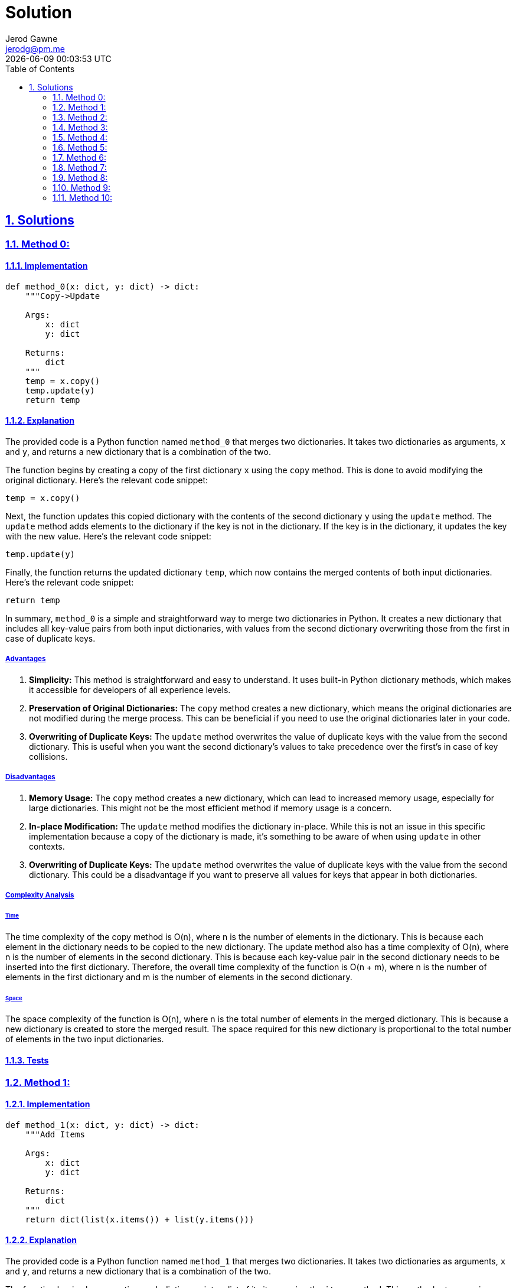 :doctitle: Solution
:author: Jerod Gawne
:email: jerodg@pm.me
:docdate: 12 February 2024
:revdate: {docdatetime}
:doctype: article
:sectanchors:
:sectlinks:
:sectnums:
:toc:
:icons: font
:keywords: solution, python

== Solutions

[.lead]
=== Method 0:

==== Implementation

[source,python,linenums]
----
def method_0(x: dict, y: dict) -> dict:
    """Copy->Update

    Args:
        x: dict
        y: dict

    Returns:
        dict
    """
    temp = x.copy()
    temp.update(y)
    return temp
----

==== Explanation

The provided code is a Python function named `method_0` that merges two dictionaries.
It takes two dictionaries as arguments, `x` and `y`, and returns a new dictionary that is a combination of the two.

The function begins by creating a copy of the first dictionary `x` using the `copy` method.
This is done to avoid modifying the original dictionary.
Here's the relevant code snippet:

[source,python]
----
temp = x.copy()
----

Next, the function updates this copied dictionary with the contents of the second dictionary `y` using the `update` method.
The `update` method adds elements to the dictionary if the key is not in the dictionary.
If the key is in the dictionary, it updates the key with the new value.
Here's the relevant code snippet:

[source,python]
----
temp.update(y)
----

Finally, the function returns the updated dictionary `temp`, which now contains the merged contents of both input dictionaries.
Here's the relevant code snippet:

[source,python]
----
return temp
----

In summary, `method_0` is a simple and straightforward way to merge two dictionaries in Python.
It creates a new dictionary that includes all key-value pairs from both input dictionaries, with values from the second dictionary overwriting those from the first in case of duplicate keys.

===== Advantages

1. **Simplicity:** This method is straightforward and easy to understand.
It uses built-in Python dictionary methods, which makes it accessible for developers of all experience levels.

2. **Preservation of Original Dictionaries:** The `copy` method creates a new dictionary, which means the original dictionaries are not modified during the merge process.
This can be beneficial if you need to use the original dictionaries later in your code.

3. **Overwriting of Duplicate Keys:** The `update` method overwrites the value of duplicate keys with the value from the second dictionary.
This is useful when you want the second dictionary's values to take precedence over the first's in case of key collisions.

===== Disadvantages

1. **Memory Usage:** The `copy` method creates a new dictionary, which can lead to increased memory usage, especially for large dictionaries.
This might not be the most efficient method if memory usage is a concern.

2. **In-place Modification:** The `update` method modifies the dictionary in-place.
While this is not an issue in this specific implementation because a copy of the dictionary is made, it's something to be aware of when using `update` in other contexts.

3. **Overwriting of Duplicate Keys:** The `update` method overwrites the value of duplicate keys with the value from the second dictionary.
This could be a disadvantage if you want to preserve all values for keys that appear in both dictionaries.

===== Complexity Analysis

====== Time

The time complexity of the copy method is O(n), where n is the number of elements in the dictionary.
This is because each element in the dictionary needs to be copied to the new dictionary.
The update method also has a time complexity of O(n), where n is the number of elements in the second dictionary.
This is because each key-value pair in the second dictionary needs to be inserted into the first dictionary.
Therefore, the overall time complexity of the function is O(n + m), where n is the number of elements in the first dictionary and m is the number of elements in the second dictionary.

====== Space

The space complexity of the function is O(n), where n is the total number of elements in the merged dictionary.
This is because a new dictionary is created to store the merged result.
The space required for this new dictionary is proportional to the total number of elements in the two input dictionaries.

==== Tests

=== Method 1:

==== Implementation

[source,python,linenums]
----
def method_1(x: dict, y: dict) -> dict:
    """Add Items

    Args:
        x: dict
        y: dict

    Returns:
        dict
    """
    return dict(list(x.items()) + list(y.items()))
----

==== Explanation

The provided code is a Python function named `method_1` that merges two dictionaries.
It takes two dictionaries as arguments, `x` and `y`, and returns a new dictionary that is a combination of the two.

The function begins by converting each dictionary into a list of its items using the `items` method.
This method returns a view object that displays a list of a dictionary's key-value tuple pairs.
Here's the relevant code snippet:

[source,python]
----
list(x.items()) + list(y.items())
----

Next, these two lists are concatenated using the `+` operator.
This results in a new list that contains the items from both dictionaries.

Finally, this list of items is converted back into a dictionary using the `dict` function.
This function creates a new dictionary from an iterable of key-value pairs.
Here's the relevant code snippet:

[source,python]
----
return dict(...)
----

In summary, `method_1` is a simple way to merge two dictionaries in Python.
It creates a new dictionary that includes all key-value pairs from both input dictionaries.
In case of duplicate keys, the value from the second dictionary will overwrite the value from the first.

===== Advantages

1. **Simplicity:** This method is straightforward and easy to understand.
It uses built-in Python dictionary and list methods, which makes it accessible for developers of all experience levels.

2. **Preservation of Original Dictionaries:** The `items` method does not modify the original dictionaries during the merge process.
This can be beneficial if you need to use the original dictionaries later in your code.

3. **Overwriting of Duplicate Keys:** In case of duplicate keys, the value from the second dictionary will overwrite the value from the first.
This is useful when you want the second dictionary's values to take precedence over the first's in case of key collisions.

===== Disadvantages

1. **Memory Usage:** The `items` method and list concatenation create new lists and a new dictionary, which can lead to increased memory usage, especially for large dictionaries.
This might not be the most efficient method if memory usage is a concern.

2. **Performance:** Converting dictionaries to lists and back to a dictionary is a relatively expensive operation in terms of computational resources.
This method might not be the most efficient if performance is a concern.

3. **Overwriting of Duplicate Keys:** In case of duplicate keys, the value from the second dictionary will overwrite the value from the first.
This could be a disadvantage if you want to preserve all values for keys that appear in both dictionaries.

===== Complexity Analysis

====== Time

The time complexity of the items method is O(n), where n is the number of elements in the dictionary.
This is because each element in the dictionary needs to be converted into a tuple and added to the list.
The list concatenation operation also has a time complexity of O(n), where n is the total number of elements in the two lists.
This is because each element in the lists needs to be copied to the new list.
Finally, the dict function has a time complexity of O(n), where n is the number of elements in the list.
This is because each tuple in the list needs to be converted into a key-value pair in the new dictionary.
Therefore, the overall time complexity of the function is O(n + m + p), where n is the number of elements in the first dictionary, m is the number of elements in the second dictionary, and p is the total number of elements in the two lists.

====== Space

The space complexity of the function is O(n), where n is the total number of elements in the merged dictionary.
This is because a new list and a new dictionary are created to store the merged result.
The space required for these new data structures is proportional to the total number of elements in the two input dictionaries.

==== Tests

=== Method 2:

==== Implementation

[source,python,linenums]
----
def method_2(x: dict, y: dict) -> dict:
    """Curly Star
        - Requires Python 3.5+

    Args:
        x: dict
        y: dict

    Returns:
        dict
    """
    return {**x, **y}
----

==== Explanation

The provided code is a Python function named `method_2` that merges two dictionaries.
It takes two dictionaries as arguments, `x` and `y`, and returns a new dictionary that is a combination of the two.

The function uses a feature introduced in Python 3.5, known as dictionary unpacking or the "curly star" method.
This feature allows you to merge dictionaries by unpacking the key-value pairs from each dictionary into a new dictionary.
Here's the relevant code snippet:

[source,python]
----
{**x, **y}
----

In this snippet, the `**` operator is used to unpack the key-value pairs from the dictionaries `x` and `y`.
The key-value pairs from `y` will overwrite the ones from `x` in case of duplicate keys.

In summary, `method_2` is a concise and efficient way to merge two dictionaries in Python.
It creates a new dictionary that includes all key-value pairs from both input dictionaries.
In case of duplicate keys, the value from the second dictionary will overwrite the value from the first.

===== Advantages

1. **Simplicity:** This method is straightforward and easy to understand.
It uses a built-in Python feature, which makes it accessible for developers of all experience levels.

2. **Efficiency:** This method is generally faster than other methods of merging dictionaries, especially for large dictionaries.

3. **Preservation of Original Dictionaries:** The dictionary unpacking method does not modify the original dictionaries during the merge process.
This can be beneficial if you need to use the original dictionaries later in your code.

4. **Overwriting of Duplicate Keys:** In case of duplicate keys, the value from the second dictionary will overwrite the value from the first.
This is useful when you want the second dictionary's values to take precedence over the first's in case of key collisions.

===== Disadvantages

1. **Python Version:** This method was introduced in Python 3.5. Therefore, it is not available in earlier versions of Python.

2. **Overwriting of Duplicate Keys:** In case of duplicate keys, the value from the second dictionary will overwrite the value from the first.
This could be a disadvantage if you want to preserve all values for keys that appear in both dictionaries.

===== Complexity Analysis

====== Time

The time complexity of the dictionary unpacking operation is O(n), where n is the total number of elements in the two dictionaries.
This is because each key-value pair in the dictionaries needs to be inserted into the new dictionary.
Therefore, the overall time complexity of the function is O(n), where n is the total number of elements in the two input dictionaries.

====== Space

The space complexity of the function is O(n), where n is the total number of elements in the merged dictionary.
This is because a new dictionary is created to store the merged result.
The space required for this new dictionary is proportional to the total number of elements in the two input dictionaries.

==== Tests

=== Method 3:

==== Implementation

[source,python,linenums]
----
def method_3(x: dict, y: dict) -> dict:
    """Chain Map

    Args:
        x: dict
        y: dict

    Returns:
        dict
    """
    return dict(ChainMap({}, y, x))
----

==== Explanation

The provided code is a Python function named `method_3` that merges two dictionaries.
It takes two dictionaries as arguments, `x` and `y`, and returns a new dictionary that is a combination of the two.

The function uses the `ChainMap` class from the `collections` module. `ChainMap` is a class that provides the ability to link multiple mappings together such that they end up being a single unit.
If there are duplicate keys, then only the value from the first dictionary is preserved.
In the context of this function, the `ChainMap` class is used to link the dictionaries `y` and `x` together.

Here's the relevant code snippet:

[source,python]
----
ChainMap({}, y, x)
----

In this snippet, an empty dictionary is first provided to the `ChainMap` function, followed by the dictionaries `y` and `x`.
The empty dictionary is used as a placeholder to ensure that the original dictionaries `x` and `y` are not modified, as `ChainMap` would modify the first dictionary provided in case of duplicate keys.

Finally, the `dict` function is used to convert the `ChainMap` object back into a dictionary.
This is done because `ChainMap` returns a view on the original dictionaries, but the requirement here is to get a new dictionary.

In summary, `method_3` is a way to merge two dictionaries in Python using the `ChainMap` class.
It creates a new dictionary that includes all key-value pairs from both input dictionaries.
In case of duplicate keys, the value from the first dictionary is preserved.

===== Advantages

1. **Preservation of Original Dictionaries:** The `ChainMap` method does not modify the original dictionaries during the merge process.
This can be beneficial if you need to use the original dictionaries later in your code.

2. **Efficiency:** `ChainMap` is generally more memory efficient than other methods of merging dictionaries, especially for large dictionaries, as it does not create a new dictionary but rather a view on the original dictionaries.

3. **Preservation of Duplicate Keys:** In case of duplicate keys, the value from the first dictionary is preserved.
This is useful when you want the first dictionary's values to take precedence over the second's in case of key collisions.

===== Disadvantages

1. **Return Type:** `ChainMap` returns a view on the original dictionaries, not a new dictionary.
If you need a new dictionary, you have to convert the `ChainMap` object back into a dictionary, which adds an extra step and can be less efficient.

2. **Order of Dictionaries:** The order in which the dictionaries are provided to `ChainMap` matters.
The values from the first dictionary will take precedence over the second in case of duplicate keys.
This might not be what you want in some cases.

3. **Access to Values:** Accessing values in a `ChainMap` can be slower than in a regular dictionary, especially if there are many dictionaries in the `ChainMap`, as it has to search each dictionary in order.

===== Complexity Analysis

====== Time

The time complexity of creating a ChainMap is O(1), as it simply creates a view on the original dictionaries without copying them.
However, converting the ChainMap back into a dictionary using the dict function has a time complexity of O(n), where n is the total number of elements in the two dictionaries.
This is because each key-value pair in the dictionaries needs to be inserted into the new dictionary.
Therefore, the overall time complexity of the function is O(n), where n is the total number of elements in the two input dictionaries.

====== Space

The space complexity of the function is O(n), where n is the total number of elements in the merged dictionary.
This is because a new dictionary is created to store the merged result.
The space required for this new dictionary is proportional to the total number of elements in the two input dictionaries.
However, it's worth noting that the ChainMap itself is more memory efficient than creating a new dictionary, as it does not copy the key-value pairs but instead creates a view on the original dictionaries.
The additional space required for the ChainMap is O(m), where m is the number of dictionaries in the ChainMap, which in this case is constant.

==== Tests

=== Method 4:

==== Implementation

[source,python,linenums]
----
def method_4(x: dict, y: dict) -> dict:
    """Itertools Chain

    Args:
        x: dict
        y: dict

    Returns:
        dict
    """
    return dict(chain(x.items(), y.items()))
----

==== Explanation

The provided code is a Python function named `method_4` that merges two dictionaries.
It takes two dictionaries as arguments, `x` and `y`, and returns a new dictionary that is a combination of the two.

The function uses the `chain` function from the `itertools` module. `chain` is a function that takes several iterables as arguments and returns a single iterable that combines all of them.
In the context of this function, `chain` is used to combine the items of the dictionaries `x` and `y`.

Here's the relevant code snippet:

[source,python]
----
chain(x.items(), y.items())
----

In this snippet, `x.items()` and `y.items()` are passed to `chain`.
The `items` method of a dictionary returns a view object that displays a list of a dictionary's key-value tuple pairs.
So, `chain` combines these two lists of key-value pairs into a single iterable.

Finally, the `dict` function is used to convert this iterable back into a dictionary.
This is done because the requirement here is to get a new dictionary, not an iterable.

In summary, `method_4` is a way to merge two dictionaries in Python using the `chain` function from the `itertools` module.
It creates a new dictionary that includes all key-value pairs from both input dictionaries.
In case of duplicate keys, the value from the second dictionary is preserved.

===== Advantages

1. **Simplicity:** This method is straightforward and easy to understand.
It uses built-in Python functions, which makes it accessible for developers of all experience levels.

2. **Efficiency:** The `chain` function is generally more efficient than other methods of merging dictionaries, especially for large dictionaries, as it does not create a new dictionary but rather a single iterable that combines the items of the input dictionaries.

3. **Overwriting of Duplicate Keys:** In case of duplicate keys, the value from the second dictionary will overwrite the value from the first.
This is useful when you want the second dictionary's values to take precedence over the first's in case of key collisions.

===== Disadvantages

1. **Return Type:** The `chain` function returns an iterable, not a new dictionary.
If you need a new dictionary, you have to convert the iterable back into a dictionary, which adds an extra step and can be less efficient.

2. **Memory Usage:** The `chain` function creates a new iterable, which can lead to increased memory usage, especially for large dictionaries.
This might not be the most efficient method if memory usage is a concern.

3. **Overwriting of Duplicate Keys:** In case of duplicate keys, the value from the second dictionary will overwrite the value from the first.
This could be a disadvantage if you want to preserve all values for keys that appear in both dictionaries.

===== Complexity Analysis

====== Time

The time complexity of the chain function is O(n), where n is the total number of elements in the two dictionaries.
This is because chain creates a new iterable that combines the items of the input dictionaries.
Converting this iterable back into a dictionary using the dict function also has a time complexity of O(n), as each item in the iterable needs to be inserted into the new dictionary.
Therefore, the overall time complexity of the function is O(n), where n is the total number of elements in the two input dictionaries.

====== Space

The space complexity of the function is O(n), where n is the total number of elements in the merged dictionary.
This is because a new iterable and a new dictionary are created to store the merged result.
The space required for these new data structures is proportional to the total number of elements in the two input dictionaries.

==== Tests

=== Method 5:

==== Implementation

[source,python,linenums]
----
def method_5(x: dict, y: dict) -> dict:
    """Python3.9+ Concat
       - Requires Python 3.9+

    Args:
        x: dict
        y: dict

    Returns:
        dict
    """
    return x | y
----

==== Explanation

The provided code is a Python function named `method_5` that merges two dictionaries.
It takes two dictionaries as arguments, `x` and `y`, and returns a new dictionary that is a combination of the two.

The function uses the dictionary union operator `|`, which is a feature introduced in Python 3.9. This operator merges two dictionaries into a new one.
If there are duplicate keys, the values from the second dictionary will overwrite the values from the first.

Here's the relevant code snippet:

[source,python]
----
return x | y
----

In this snippet, `x` and `y` are the input dictionaries.
The `|` operator is used to merge them into a new dictionary, which is then returned by the function.

In summary, `method_5` is a way to merge two dictionaries in Python using the dictionary union operator.
It creates a new dictionary that includes all key-value pairs from both input dictionaries.
In case of duplicate keys, the value from the second dictionary is preserved.
This method is simple and efficient, but it requires Python 3.9 or later.

===== Advantages

1. **Simplicity:** This method is straightforward and easy to understand.
It uses a built-in Python operator, which makes it accessible for developers of all experience levels.

2. **Efficiency:** The dictionary union operator is generally more efficient than other methods of merging dictionaries, especially for large dictionaries, as it does not create a new dictionary but rather a single dictionary that combines the items of the input dictionaries.

3. **Overwriting of Duplicate Keys:** In case of duplicate keys, the value from the second dictionary will overwrite the value from the first.
This is useful when you want the second dictionary's values to take precedence over the first's in case of key collisions.

===== Disadvantages

1. **Python Version:** This method was introduced in Python 3.9. Therefore, it is not available in earlier versions of Python.

2. **Overwriting of Duplicate Keys:** In case of duplicate keys, the value from the second dictionary will overwrite the value from the first.
This could be a disadvantage if you want to preserve all values for keys that appear in both dictionaries.

===== Complexity Analysis

====== Time

The time complexity of the dictionary union operator | is O(n), where n is the total number of elements in the two dictionaries.
This is because the operator creates a new dictionary that combines the items of the input dictionaries.
Therefore, the overall time complexity of the function is O(n), where n is the total number of elements in the two input dictionaries.

====== Space

The space complexity of the function is O(n), where n is the total number of elements in the merged dictionary.
This is because a new dictionary is created to store the merged result.
The space required for this new dictionary is proportional to the total number of elements in the two input dictionaries.

==== Tests

=== Method 6:

==== Implementation

[source,python,linenums]
----
def method_6(x: dict, y: dict) -> dict:
    """

    Args:
        x: dict
        y: dict

    Returns:
        dict
    """
    return next(z.update(y) or z for z in [x.copy()])
----

==== Explanation

The provided code is a Python function named `method_6` that merges two dictionaries.
It takes two dictionaries as arguments, `x` and `y`, and returns a new dictionary that is a combination of the two.

The function uses the `next` function and a generator expression to achieve this.
A generator expression is a high performance, memory efficient generalization of list comprehensions and generators.
In a generator expression, the output is not stored in memory, but is generated on the fly.

Here's the relevant code snippet:

[source,python]
----
next(z.update(y) or z for z in [x.copy()])
----

In this snippet, `x.copy()` creates a copy of the first dictionary.
This copy is then updated with the items from the second dictionary `y` using the `update` method.
The `update` method modifies the dictionary in-place and returns `None`, so the `or` operator is used to return the updated dictionary `z` instead.
The `next` function is used to retrieve the first item generated by the generator expression, which is the merged dictionary.

In summary, `method_6` is a way to merge two dictionaries in Python using a generator expression and the `next` function.
It creates a new dictionary that includes all key-value pairs from both input dictionaries.
In case of duplicate keys, the value from the second dictionary is preserved.
This method is efficient in terms of memory usage, but it may be less intuitive than other methods due to the use of a generator expression.

===== Advantages

1. **Efficiency:** This method is efficient in terms of memory usage.
The generator expression generates the output on the fly and does not store it in memory, which can be beneficial for large dictionaries.

2. **Overwriting of Duplicate Keys:** In case of duplicate keys, the value from the second dictionary will overwrite the value from the first.
This is useful when you want the second dictionary's values to take precedence over the first's in case of key collisions.

3. **Preservation of Original Dictionaries:** The `copy` method creates a new dictionary, which means the original dictionaries are not modified during the merge process.
This can be beneficial if you need to use the original dictionaries later in your code.

===== Disadvantages

1. **Complexity:** This method uses a generator expression and the `next` function, which may be less intuitive for developers who are not familiar with these concepts.

2. **Single Use:** The generator expression is a single-use iterator.
This means that once the items have been generated and used, they cannot be reused.

3. **Overwriting of Duplicate Keys:** In case of duplicate keys, the value from the second dictionary will overwrite the value from the first.
This could be a disadvantage if you want to preserve all values for keys that appear in both dictionaries.

===== Complexity Analysis

====== Time

The time complexity of the copy method is O(n), where n is the number of elements in the first dictionary.
This is because each element in the dictionary needs to be copied to the new dictionary.
The update method also has a time complexity of O(m), where m is the number of elements in the second dictionary.
This is because each key-value pair in the second dictionary needs to be inserted into the first dictionary.
Therefore, the overall time complexity of the function is O(n + m), where n is the number of elements in the first dictionary and m is the number of elements in the second dictionary.

====== Space

The space complexity of the function is O(n), where n is the total number of elements in the merged dictionary.
This is because a new dictionary is created to store the merged result.
The space required for this new dictionary is proportional to the total number of elements in the two input dictionaries.
However, it's worth noting that the generator expression itself does not consume additional space as it generates the output on the fly.

==== Tests

=== Method 7:

==== Implementation

[source,python,linenums]
----
def method_7(x: dict, y: dict) -> dict:
    """

    Args:
        x: dict
        y: dict

    Returns:
        dict
    """
    return (lambda z: z.update(y) or z)(x.copy())
----

==== Explanation

The provided code is a Python function named `method_7` that merges two dictionaries.
It takes two dictionaries as arguments, `x` and `y`, and returns a new dictionary that is a combination of the two.

The function uses a lambda function to achieve this.
A lambda function is a small anonymous function that is defined with the `lambda` keyword in Python.
It can take any number of arguments, but can only have one expression.

Here's the relevant code snippet:

[source,python]
----
(lambda z: z.update(y) or z)(x.copy())
----

In this snippet, `x.copy()` creates a copy of the first dictionary.
This copy is then passed as an argument to the lambda function.
The lambda function takes one argument `z`, updates `z` with the items from the second dictionary `y` using the `update` method, and then returns `z`.
The `update` method modifies the dictionary in-place and returns `None`, so the `or` operator is used to return the updated dictionary `z` instead.

In summary, `method_7` is a way to merge two dictionaries in Python using a lambda function.
It creates a new dictionary that includes all key-value pairs from both input dictionaries.
In case of duplicate keys, the value from the second dictionary is preserved.
This method is efficient in terms of memory usage, but it may be less intuitive than other methods due to the use of a lambda function.

===== Advantages

1. **Efficiency:** This method is efficient in terms of memory usage.
The lambda function generates the output on the fly and does not store it in memory, which can be beneficial for large dictionaries.

2. **Overwriting of Duplicate Keys:** In case of duplicate keys, the value from the second dictionary will overwrite the value from the first.
This is useful when you want the second dictionary's values to take precedence over the first's in case of key collisions.

3. **Preservation of Original Dictionaries:** The `copy` method creates a new dictionary, which means the original dictionaries are not modified during the merge process.
This can be beneficial if you need to use the original dictionaries later in your code.

===== Disadvantages

1. **Complexity:** This method uses a lambda function, which may be less intuitive for developers who are not familiar with these concepts.

2. **Single Use:** The lambda function is a single-use function.
This means that once the function has been used, it cannot be reused.

3. **Overwriting of Duplicate Keys:** In case of duplicate keys, the value from the second dictionary will overwrite the value from the first.
This could be a disadvantage if you want to preserve all values for keys that appear in both dictionaries.

===== Complexity Analysis

====== Time

The time complexity of the copy method is O(n), where n is the number of elements in the first dictionary.
This is because each element in the dictionary needs to be copied to the new dictionary.
The update method also has a time complexity of O(m), where m is the number of elements in the second dictionary.
This is because each key-value pair in the second dictionary needs to be inserted into the first dictionary.
Therefore, the overall time complexity of the function is O(n + m), where n is the number of elements in the first dictionary and m is the number of elements in the second dictionary.

====== Space

The space complexity of the function is O(n), where n is the total number of elements in the merged dictionary.
This is because a new dictionary is created to store the merged result.
The space required for this new dictionary is proportional to the total number of elements in the two input dictionaries.
However, it's worth noting that the lambda function itself does not consume additional space as it generates the output on the fly.

==== Tests

=== Method 8:

==== Implementation

[source,python,linenums]
----
def method_8(x: dict, y: dict) -> dict:
    """Dictionary Comprehension

    Args:
        x: dict
        y: dict

    Returns:
        dict
    """
    return {k: v for d in [x, y] for k, v in d.items()}
----

==== Explanation

The provided code is a Python function named `method_8` that merges two dictionaries.
It takes two dictionaries as arguments, `x` and `y`, and returns a new dictionary that is a combination of the two.

The function uses a dictionary comprehension to achieve this.
A dictionary comprehension is a concise way to create dictionaries using a single line of code.
It follows the format `{key: value for (key, value) in iterable}`.

Here's the relevant code snippet:

[source,python]
----
{k: v for d in [x, y] for k, v in d.items()}
----

In this snippet, `[x, y]` is a list of the two input dictionaries.
The outer `for` loop iterates over this list, and for each dictionary `d`, the inner `for` loop iterates over the key-value pairs in `d`.
For each key-value pair, a new entry is added to the resulting dictionary.

In summary, `method_8` is a way to merge two dictionaries in Python using a dictionary comprehension.
It creates a new dictionary that includes all key-value pairs from both input dictionaries.
In case of duplicate keys, the value from the second dictionary is preserved.
This method is efficient in terms of memory usage and execution speed, but it may be less intuitive than other methods due to the use of a dictionary comprehension.

===== Advantages

1. **Efficiency:** This method is efficient in terms of memory usage and execution speed.
The dictionary comprehension generates the output on the fly and does not store it in memory, which can be beneficial for large dictionaries.

2. **Overwriting of Duplicate Keys:** In case of duplicate keys, the value from the second dictionary will overwrite the value from the first.
This is useful when you want the second dictionary's values to take precedence over the first's in case of key collisions.

3. **Simplicity:** Dictionary comprehensions are a concise way to create dictionaries, which can make your code shorter and easier to read.

===== Disadvantages

1. **Complexity:** This method uses a dictionary comprehension, which may be less intuitive for developers who are not familiar with these concepts.
It might take some time to understand how it works, especially for beginners.

2. **Single Use:** The dictionary comprehension is a single-use expression.
This means that once the dictionary has been created, the comprehension cannot be reused.

3. **Overwriting of Duplicate Keys:** In case of duplicate keys, the value from the second dictionary will overwrite the value from the first.
This could be a disadvantage if you want to preserve all values for keys that appear in both dictionaries.

===== Complexity Analysis

====== Time

The time complexity of the dictionary comprehension is O(n + m), where n is the number of elements in the first dictionary and m is the number of elements in the second dictionary.
This is because the comprehension needs to iterate over each key-value pair in both dictionaries once.

====== Space

The space complexity of the function is O(n + m), where n is the number of elements in the first dictionary and m is the number of elements in the second dictionary.
This is because a new dictionary is created to store the merged result.
The space required for this new dictionary is proportional to the total number of elements in the two input dictionaries.
However, it's worth noting that the dictionary comprehension itself does not consume additional space as it generates the output on the fly.

==== Tests

=== Method 9:

==== Implementation

[source,python,linenums]
----
def method_9(x: dict, y: dict) -> dict:
    """Update Method

    Args:
        x: dict
        y: dict

    Returns:
        dict
    """
    x.update(y)
    return x
----

==== Explanation

The provided code is a Python function named `method_9` that merges two dictionaries.
It takes two dictionaries as arguments, `x` and `y`, and returns the updated dictionary `x`.

The function uses the `update` method of Python dictionaries to achieve this.
The `update` method takes another dictionary as an argument and adds its key-value pairs to the original dictionary.
If a key already exists in the original dictionary, its value is updated with the value from the second dictionary.

Here's the relevant code snippet:

[source,python]
----
x.update(y)
----

In this snippet, `x` is the original dictionary and `y` is the second dictionary.
The `update` method adds all key-value pairs from `y` to `x`.
If a key from `y` already exists in `x`, the value in `x` is replaced with the value from `y`.

The function then returns the updated dictionary `x`:

[source,python]
----
return x
----

In summary, `method_9` is a way to merge two dictionaries in Python using the `update` method.
It modifies the original dictionary `x` by adding all key-value pairs from the second dictionary `y`.
In case of duplicate keys, the value from `y` is preserved.
This method is straightforward and easy to understand, but it modifies the original dictionary, which might not be desirable in all cases.

===== Advantages

1. **Simplicity:** This method is straightforward and easy to understand.
It uses the built-in `update` method of Python dictionaries, which makes it accessible for developers of all experience levels.

2. **In-place Update:** The `update` method modifies the original dictionary in-place, which means no additional space is required to create a new dictionary.
This can be beneficial in terms of memory efficiency.

3. **Overwriting of Duplicate Keys:** In case of duplicate keys, the value from the second dictionary will overwrite the value from the first.
This is useful when you want the second dictionary's values to take precedence over the first's in case of key collisions.

===== Disadvantages

1. **Modification of Original Dictionary:** The `update` method modifies the original dictionary.
This could be a disadvantage if you want to preserve the original dictionary for later use in your code.

2. **Overwriting of Duplicate Keys:** In case of duplicate keys, the value from the second dictionary will overwrite the value from the first.
This could be a disadvantage if you want to preserve all values for keys that appear in both dictionaries.

3. **Return Type:** The `update` method returns `None`, so you need to return the updated dictionary separately.
This could be a disadvantage if you prefer methods that return the result directly.

===== Complexity Analysis

====== Time

The time complexity of the update method is O(n), where n is the number of elements in the second dictionary.
This is because each key-value pair in the second dictionary needs to be inserted into the first dictionary.
Therefore, the overall time complexity of the function is O(n), where n is the number of elements in the second dictionary.

====== Space

The space complexity of the function is O(1), as it updates the first dictionary in-place and does not create any additional data structures that scale with the input size.
The update method modifies the original dictionary and does not require additional space proportional to the size of the input dictionaries.

==== Tests

=== Method 10:

==== Implementation

[source,python,linenums]
----
def method_10(x: dict, y: dict) -> dict:
    """DefaultDict Method

    Args:
        x: dict
        y: dict

    Returns:
        dict
    """
    merged = defaultdict(list)
    for d in (x, y):
        for key, value in d.items():
            merged[key].append(value)
    return merged
----

==== Explanation

The provided code is a Python function named `method_10` that merges two dictionaries.
It uses a `defaultdict` from the `collections` module to handle the merging process.
A `defaultdict` is a dictionary subclass that calls a factory function to supply missing values, in this case, a list.

The function starts by creating a `defaultdict` named `merged`:

[source,python]
----
merged = defaultdict(list)
----

In this line, `list` is the factory function for the `defaultdict`.
This means that if a key is not found in the dictionary, it will be added with the value returned by the factory function, which is an empty list in this case.

Next, the function iterates over the input dictionaries `x` and `y`:

[source,python]
----
for d in (x, y):
----

For each dictionary `d`, the function iterates over its key-value pairs:

[source,python]
----
for key, value in d.items():
----

For each key-value pair, the function appends the value to the list of values for the corresponding key in the `merged` dictionary:

[source,python]
----
merged[key].append(value)
----

This means that if a key is present in both input dictionaries, its corresponding value in the `merged` dictionary will be a list containing the values from both dictionaries.

Finally, the function returns the `merged` dictionary:

[source,python]
----
return merged
----

In summary, `method_10` is a Python function that merges two dictionaries into a `defaultdict` where each key maps to a list of values.
If a key is present in both input dictionaries, its corresponding value in the `merged` dictionary is a list containing the values from both dictionaries.
This method preserves all values and does not overwrite any of them, which might be desirable in certain use cases.

===== Advantages

1. **Preservation of All Values:** This method preserves all values from both dictionaries, even if the keys are the same.
This is because it uses a list to store the values for each key.
If a key is present in both dictionaries, its corresponding value in the merged dictionary will be a list containing the values from both dictionaries.
This can be beneficial if you want to keep all values for keys that appear in both dictionaries.

2. **Use of DefaultDict:** The `defaultdict` is a dictionary subclass that provides a default value for a nonexistent key, which simplifies the code and makes it more readable.
It automatically initializes the dictionary with a default value if a key has not been set, which is a list in this case.

3. **In-place Update:** The function updates the `defaultdict` in-place, which can be more memory efficient than methods that create and return a new dictionary.

===== Disadvantages

1. **Additional Complexity:** This method might be a bit more complex to understand for beginners or developers not familiar with `defaultdict` or the concept of factory functions.

2. **Output Format:** The output is a `defaultdict` where each key maps to a list of values.
This might not be the desired format in all cases, especially if you only want to keep the last value for keys that appear in both dictionaries.

3. **Performance:** If the dictionaries are large, this method might be less efficient than other methods that don't require iterating over the key-value pairs of the dictionaries.

===== Complexity Analysis

====== Time

The time complexity of this function is O(n + m), where n is the number of elements in the first dictionary and m is the number of elements in the second dictionary.
This is because the function needs to iterate over each key-value pair in both dictionaries once.

====== Space

The space complexity of the function is O(n + m), where n is the number of elements in the first dictionary and m is the number of elements in the second dictionary.
This is because a new defaultdict is created to store the merged result.
The space required for this new defaultdict is proportional to the total number of elements in the two input dictionaries.
However, it's worth noting that the defaultdict itself does not consume additional space as it generates the output on the fly.

==== Tests
